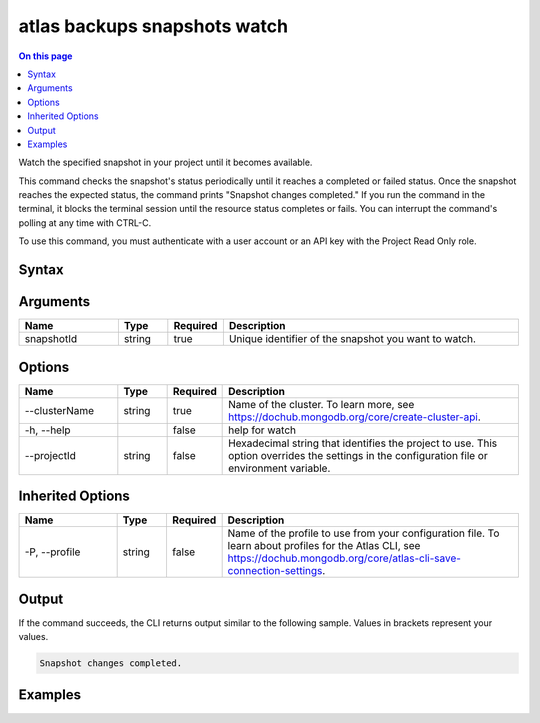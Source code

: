 .. _atlas-backups-snapshots-watch:

=============================
atlas backups snapshots watch
=============================

.. default-domain:: mongodb

.. contents:: On this page
   :local:
   :backlinks: none
   :depth: 1
   :class: singlecol

Watch the specified snapshot in your project until it becomes available.

This command checks the snapshot's status periodically until it reaches a completed or failed status. 
Once the snapshot reaches the expected status, the command prints "Snapshot changes completed."
If you run the command in the terminal, it blocks the terminal session until the resource status completes or fails.
You can interrupt the command's polling at any time with CTRL-C.

To use this command, you must authenticate with a user account or an API key with the Project Read Only role.

Syntax
------

.. code-block::
   :caption: Command Syntax

   atlas backups snapshots watch <snapshotId> [options]

.. Code end marker, please don't delete this comment

Arguments
---------

.. list-table::
   :header-rows: 1
   :widths: 20 10 10 60

   * - Name
     - Type
     - Required
     - Description
   * - snapshotId
     - string
     - true
     - Unique identifier of the snapshot you want to watch.

Options
-------

.. list-table::
   :header-rows: 1
   :widths: 20 10 10 60

   * - Name
     - Type
     - Required
     - Description
   * - --clusterName
     - string
     - true
     - Name of the cluster. To learn more, see https://dochub.mongodb.org/core/create-cluster-api.
   * - -h, --help
     - 
     - false
     - help for watch
   * - --projectId
     - string
     - false
     - Hexadecimal string that identifies the project to use. This option overrides the settings in the configuration file or environment variable.

Inherited Options
-----------------

.. list-table::
   :header-rows: 1
   :widths: 20 10 10 60

   * - Name
     - Type
     - Required
     - Description
   * - -P, --profile
     - string
     - false
     - Name of the profile to use from your configuration file. To learn about profiles for the Atlas CLI, see `https://dochub.mongodb.org/core/atlas-cli-save-connection-settings <https://dochub.mongodb.org/core/atlas-cli-save-connection-settings>`__.

Output
------

If the command succeeds, the CLI returns output similar to the following sample. Values in brackets represent your values.

.. code-block::

   
   Snapshot changes completed.
   

Examples
--------

.. code-block::
   :copyable: false

   # Watch the backup snapshot with the ID 5f4007f327a3bd7b6f4103c5 in the cluster named myDemo until it becomes available:
   atlas backups snapshots watch 5f4007f327a3bd7b6f4103c5 --clusterName myDemo
